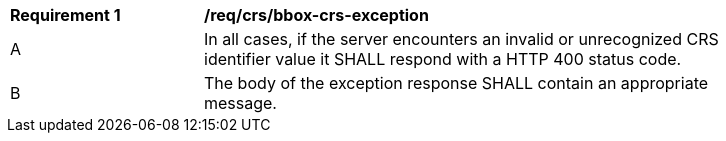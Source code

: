 [[req_crs_bbox-crs-exception]]
[width="90%",cols="2,6a"]
|===
|*Requirement {counter:req-id}* |*/req/crs/bbox-crs-exception* +
^|A |In all cases, if the server encounters an invalid or unrecognized CRS identifier value it SHALL respond with a HTTP 400 status code.
^|B |The body of the exception response SHALL contain an appropriate message.
|===
